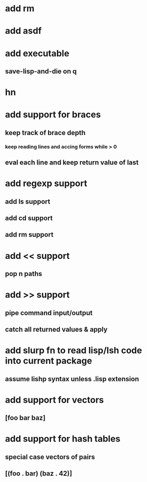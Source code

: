 * add rm
* add asdf
* add executable
** save-lisp-and-die on q
* hn
* add support for braces
** keep track of brace depth
*** keep reading lines and accing forms while > 0
** eval each line and keep return value of last
* add regexp support
** add ls support
** add cd support
** add rm support
* add << support
** pop n paths
* add >> support
** pipe command input/output
** catch all returned values & apply
* add slurp fn to read lisp/lsh code into current package
** assume lishp syntax unless .lisp extension
* add support for vectors
** [foo bar baz]
* add support for hash tables
** special case vectors of pairs
** [(foo . bar) (baz . 42)]
